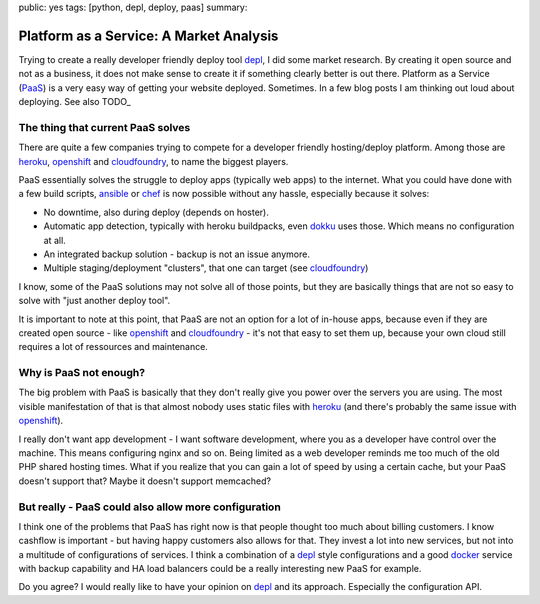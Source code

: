 public: yes
tags: [python, depl, deploy, paas]
summary: 

Platform as a Service: A Market Analysis
========================================

Trying to create a really developer friendly deploy tool depl_, I did some
market research. By creating it open source and not as a business, it does not
make sense to create it if something clearly better is out there. Platform as a
Service (`PaaS <wiki>`_) is a very easy way of getting your website deployed.
Sometimes. In a few blog posts I am thinking out loud about deploying. See
also TODO_

The thing that current PaaS solves
----------------------------------

There are quite a few companies trying to compete for a developer friendly 
hosting/deploy platform. Among those are heroku_, openshift_ and cloudfoundry_,
to name the biggest players.

PaaS essentially solves the struggle to deploy apps (typically web apps) to the
internet. What you could have done with a few build scripts, ansible_ or chef_
is now possible without any hassle, especially because it solves:

- No downtime, also during deploy (depends on hoster).
- Automatic app detection, typically with heroku buildpacks, even dokku_ uses
  those. Which means no configuration at all.
- An integrated backup solution - backup is not an issue anymore.
- Multiple staging/deployment "clusters", that one can target (see cloudfoundry_)

I know, some of the PaaS solutions may not solve all of those points, but they
are basically things that are not so easy to solve with "just another deploy
tool".

It is important to note at this point, that PaaS are not an option for a lot of
in-house apps, because even if they are created open source - like openshift_
and cloudfoundry_ - it's not that easy to set them up, because your own cloud
still requires a lot of ressources and maintenance.


Why is PaaS not enough?
-----------------------

The big problem with PaaS is basically that they don't really give you power
over the servers you are using. The most visible manifestation of that is that
almost nobody uses static files with heroku_ (and there's probably the same
issue with openshift_).

I really don't want app development - I want software development, where you as
a developer have control over the machine. This means configuring nginx and so
on. Being limited as a web developer reminds me too much of the old PHP shared
hosting times. What if you realize that you can gain a lot of speed by using a
certain cache, but your PaaS doesn't support that? Maybe it doesn't support
memcached?

But really - PaaS could also allow more configuration
-----------------------------------------------------

I think one of the problems that PaaS has right now is that people thought too
much about billing customers. I know cashflow is important - but having happy
customers also allows for that. They invest a lot into new services, but not
into a multitude of configurations of services. I think a combination of a
depl_ style configurations and a good docker_ service with backup capability
and HA load balancers could be a really interesting new PaaS for example.

Do you agree? I would really like to have your opinion on depl_ and its
approach. Especially the configuration API.


.. _depl: https://github.com/davidhalter/depl
.. _dokku: https://github.com/progrium/dokku
.. _cloudfoundry: http://cloudfoundry.com
.. _heroku: http://www.heroku.com
.. _openshift: https://www.openshift.com/
.. _ansible: https://github.com/ansible/ansible
.. _chef: https://github.com/opscode/chef
.. _depl: https://github.com/davidhalter/depl
.. _docker: http://www.docker.io
.. _wiki: http://en.wikipedia.org/wiki/Platform_as_a_service
